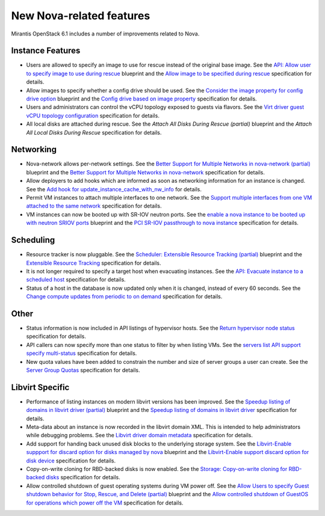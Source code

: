 
New Nova-related features 
-------------------------

Mirantis OpenStack 6.1 includes a number of improvements related to Nova.


Instance Features
+++++++++++++++++

* Users are allowed to specify an image to use for rescue instead of
  the original base image.
  See the `API: Allow user to specify image to use during rescue`_ blueprint
  and the `Allow image to be specified during rescue`_ specification for details.

* Allow images to specify whether a config drive should be used.
  See the `Consider the image property for config drive option`_ blueprint
  and the `Config drive based on image property`_ specification for details.

* Users and administrators can control the vCPU topology exposed to
  guests via flavors.
  See the `Virt driver guest vCPU topology configuration`_ specification for details.

* All local disks are attached during rescue.
  See the `Attach All Disks During Rescue (partial)` blueprint
  and the `Attach All Local Disks During Rescue` specification for details.


Networking
++++++++++

* Nova-network allows per-network settings.
  See the `Better Support for Multiple Networks in nova-network (partial)`_ blueprint
  and the `Better Support for Multiple Networks in nova-network`_ specification for details.

* Allow deployers to add hooks which are informed as soon as networking
  information for an instance is changed.
  See the `Add hook for update_instance_cache_with_nw_info`_ for details.

* Permit VM instances to attach multiple interfaces to one network.
  See the `Support multiple interfaces from one VM attached to the same network`_ specification for details.

* VM instances can now be booted up with SR-IOV neutron ports.
  See the `enable a nova instance to be booted up with neutron SRIOV ports`_ blueprint
  and the `PCI SR-IOV passthrough to nova instance`_ specification for details.


Scheduling
++++++++++

*  Resource tracker is now pluggable.
   See the `Scheduler: Extensible Resource Tracking (partial)`_ blueprint
   and the `Extensible Resource Tracking`_ specification for details.

* It is not longer required to specify a target host when evacuating
  instances.
  See the `API: Evacuate instance to a scheduled host`_ specification for details.

* Status of a host in the database is now updated only when it is changed, instead
  of every 60 seconds.
  See the `Change compute updates from periodic to on demand`_ specification for details.


Other
+++++

* Status information is now included in API listings of hypervisor hosts.
  See the `Return hypervisor node status`_ specification for details. 

* API callers can now specify more than one status to filter by when listing VMs.
  See the `servers list API support specify multi-status`_ specification for details.

* New quota values have been added to constrain the number and size of server
  groups a user can create.
  See the `Server Group Quotas`_ specification for details.


Libvirt Specific
++++++++++++++++

* Performance of listing instances on modern libvirt versions
  has been improved.
  See the `Speedup listing of domains in libvirt driver (partial)`_ blueprint
  and the `Speedup listing of domains in libvirt driver`_ specification for details.

* Meta-data about an instance is now recorded in the libvirt domain XML.
  This is intended to help administrators while debugging problems.
  See the `Libvirt driver domain metadata`_ specification for details.

* Add support for handing back unused disk blocks to the underlying storage system.
  See the `Libvirt-Enable suppport for discard option for disks managed by nova`_ blueprint
  and the `Libvirt-Enable support discard option for disk device`_ specification for details.

* Copy-on-write cloning for RBD-backed disks is now enabled.
  See the `Storage: Copy-on-write cloning for RBD-backed disks`_ specification for details.  

* Allow controlled shutdown of guest operating systems during VM power off.
  See the `Allow Users to specify Guest shutdown behavior for Stop, Rescue, and Delete (partial)`_ blueprint
  and the `Allow controlled shutdown of GuestOS for operations which power off the VM`_ specification for details.



.. _`API: Allow user to specify image to use during rescue`: https://blueprints.launchpad.net/nova/+spec/allow-image-to-be-specified-during-rescue
.. _`Allow image to be specified during rescue`: http://specs.openstack.org/openstack/nova-specs/specs/juno/implemented/allow-image-to-be-specified-during-rescue.html
.. _`Consider the image property for config drive option`: https://blueprints.launchpad.net/nova/+spec/config-drive-image-property
.. _`Config drive based on image property`: http://specs.openstack.org/openstack/nova-specs/specs/juno/implemented/config-drive-image-property.html 
.. _`Attach All Disks During Rescue (partial)`: https://blueprints.launchpad.net/nova/+spec/rescue-attach-all-disks
.. _`Attach All Local Disks During Rescue`: <http://specs.openstack.org/openstack/nova-specs/specs/juno/implemented/rescue-attach-all-disks.html>
.. _`Better Support for Multiple Networks in nova-network (partial)`: https://blueprints.launchpad.net/nova/+spec/better-support-for-multiple-networks
.. _`Better Support for Multiple Networks in nova-network`: http://specs.openstack.org/openstack/nova-specs/specs/juno/implemented/better-support-for-multiple-networks.html
.. _`enable a nova instance to be booted up with neutron SRIOV ports`: https://blueprints.launchpad.net/nova/+spec/pci-passthrough-sriov
.. _`PCI SR-IOV passthrough to nova instance`: http://specs.openstack.org/openstack/nova-specs/specs/juno/implemented/pci-passthrough-sriov.html
.. _`Scheduler: Extensible Resource Tracking (partial)`: https://blueprints.launchpad.net/nova/+spec/extensible-resource-tracking
.. _`Extensible Resource Tracking`: http://specs.openstack.org/openstack/nova-specs/specs/juno/implemented/extensible-resource-tracking.html
.. _`Speedup listing of domains in libvirt driver (partial)`: https://blueprints.launchpad.net/nova/+spec/libvirt-domain-listing-speedup
.. _`Speedup listing of domains in libvirt driver`: http://specs.openstack.org/openstack/nova-specs/specs/juno/implemented/libvirt-domain-listing-speedup.html
.. _`Libvirt-Enable suppport for discard option for disks managed by nova`: https://blueprints.launchpad.net/nova/+spec/libvirt-disk-discard-option
.. _`Libvirt-Enable support discard option for disk device`: http://specs.openstack.org/openstack/nova-specs/specs/juno/implemented/libvirt-disk-discard-option.html
.. _`Allow Users to specify Guest shutdown behavior for Stop, Rescue, and Delete (partial)`: https://blueprints.launchpad.net/nova/+spec/user-defined-shutdown
.. _`Allow controlled shutdown of GuestOS for operations which power off the VM`: http://specs.openstack.org/openstack/nova-specs/specs/juno/implemented/user-defined-shutdown.html
.. _`Virt driver guest vCPU topology configuration`: http://specs.openstack.org/openstack/nova-specs/specs/juno/implemented/virt-driver-vcpu-topology.html
.. _`Add hook for update_instance_cache_with_nw_info`: http://specs.openstack.org/openstack/nova-specs/specs/juno/implemented/instance-network-info-hook.htmlspecification
.. _`Support multiple interfaces from one VM attached to the same network`: http://specs.openstack.org/openstack/nova-specs/specs/juno/implemented/nfv-multiple-if-1-net.html
.. _`API: Evacuate instance to a scheduled host`: http://specs.openstack.org/openstack/nova-specs/specs/juno/implemented/find-host-and-evacuate-instance.html
.. _`Change compute updates from periodic to on demand`: http://specs.openstack.org/openstack/nova-specs/specs/juno/implemented/on-demand-compute-update.html
.. _`Return hypervisor node status`: http://specs.openstack.org/openstack/nova-specs/specs/juno/implemented/return-status-for-hypervisor-node.html
.. _`servers list API support specify multi-status`: http://specs.openstack.org/openstack/nova-specs/specs/juno/implemented/servers-list-support-multi-status.html
.. _`Server Group Quotas`: http://specs.openstack.org/openstack/nova-specs/specs/juno/implemented/server-group-quotas.html
.. _`Libvirt driver domain metadata`: http://specs.openstack.org/openstack/nova-specs/specs/juno/implemented/libvirt-driver-domain-metadata.html
.. _`Storage: Copy-on-write cloning for RBD-backed disks`: http://specs.openstack.org/openstack/nova-specs/specs/juno/implemented/rbd-clone-image-handler.html
